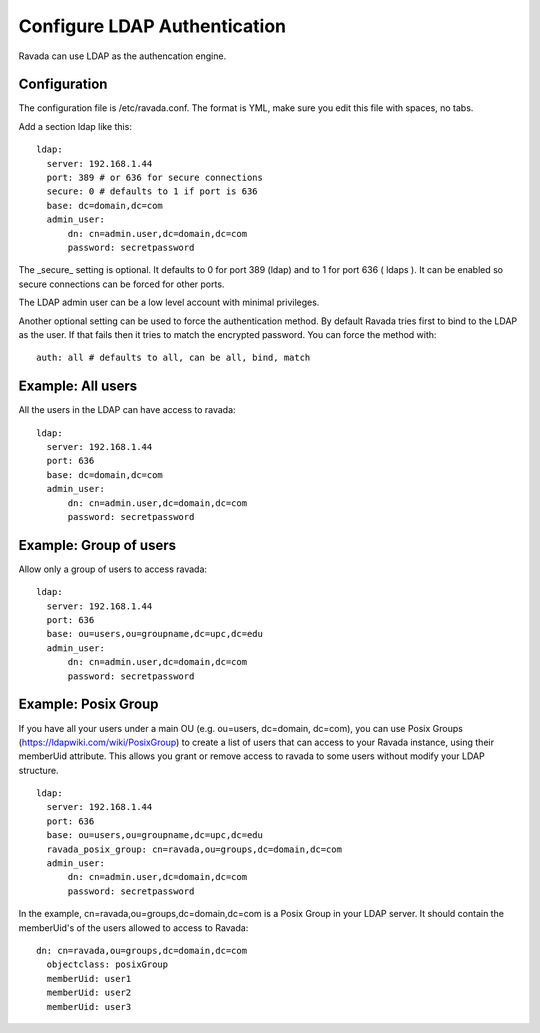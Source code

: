 Configure LDAP Authentication
=============================

Ravada can use LDAP as the authencation engine.

Configuration
-------------

The configuration file is /etc/ravada.conf. The format is YML, make sure you
edit this file with spaces, no tabs.

Add a section ldap like this:

::

  ldap:
    server: 192.168.1.44
    port: 389 # or 636 for secure connections
    secure: 0 # defaults to 1 if port is 636
    base: dc=domain,dc=com
    admin_user:
        dn: cn=admin.user,dc=domain,dc=com
        password: secretpassword


The _secure_ setting is optional. It defaults to 0 for port 389 (ldap) and to 1 for
port 636 ( ldaps ). It can be enabled so secure connections can be forced for other
ports.

The LDAP admin user can be a low level account with minimal privileges.

Another optional setting can be used to force the authentication method.
By default Ravada tries first to bind to the LDAP as the user. If that fails
then it
tries to match the encrypted password. You can force the method
with:

::

  auth: all # defaults to all, can be all, bind, match

Example: All users
------------------

All the users in the LDAP can have access to ravada:

::

  ldap:
    server: 192.168.1.44
    port: 636
    base: dc=domain,dc=com
    admin_user:
        dn: cn=admin.user,dc=domain,dc=com
        password: secretpassword


Example: Group of users
-----------------------

Allow only a group of users to access ravada:

::

  ldap:
    server: 192.168.1.44
    port: 636
    base: ou=users,ou=groupname,dc=upc,dc=edu
    admin_user:
        dn: cn=admin.user,dc=domain,dc=com
        password: secretpassword


Example: Posix Group
-----------------------

If you have all your users under a main OU (e.g. ou=users, dc=domain, dc=com), you can use Posix Groups (https://ldapwiki.com/wiki/PosixGroup) to create a list of users that can access to your Ravada instance, using their memberUid attribute. This allows you grant or remove access to ravada to some users without modify your LDAP structure.

::

  ldap:
    server: 192.168.1.44
    port: 636
    base: ou=users,ou=groupname,dc=upc,dc=edu
    ravada_posix_group: cn=ravada,ou=groups,dc=domain,dc=com
    admin_user: 
        dn: cn=admin.user,dc=domain,dc=com
        password: secretpassword

In the example, cn=ravada,ou=groups,dc=domain,dc=com is a Posix Group in your LDAP server. It should contain the memberUid's of the users allowed to access to Ravada:

::

  dn: cn=ravada,ou=groups,dc=domain,dc=com
    objectclass: posixGroup
    memberUid: user1
    memberUid: user2
    memberUid: user3

